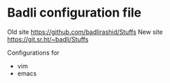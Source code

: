 * Badli configuration file
  Old site https://github.com/badlirashid/Stuffs
  New site https://git.sr.ht/~badli/Stuffs

  Configurations for
  + vim
  + emacs
